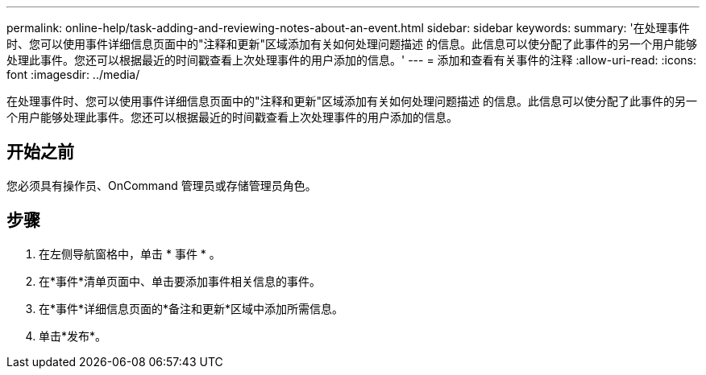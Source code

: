 ---
permalink: online-help/task-adding-and-reviewing-notes-about-an-event.html 
sidebar: sidebar 
keywords:  
summary: '在处理事件时、您可以使用事件详细信息页面中的"注释和更新"区域添加有关如何处理问题描述 的信息。此信息可以使分配了此事件的另一个用户能够处理此事件。您还可以根据最近的时间戳查看上次处理事件的用户添加的信息。' 
---
= 添加和查看有关事件的注释
:allow-uri-read: 
:icons: font
:imagesdir: ../media/


[role="lead"]
在处理事件时、您可以使用事件详细信息页面中的"注释和更新"区域添加有关如何处理问题描述 的信息。此信息可以使分配了此事件的另一个用户能够处理此事件。您还可以根据最近的时间戳查看上次处理事件的用户添加的信息。



== 开始之前

您必须具有操作员、OnCommand 管理员或存储管理员角色。



== 步骤

. 在左侧导航窗格中，单击 * 事件 * 。
. 在*事件*清单页面中、单击要添加事件相关信息的事件。
. 在*事件*详细信息页面的*备注和更新*区域中添加所需信息。
. 单击*发布*。

